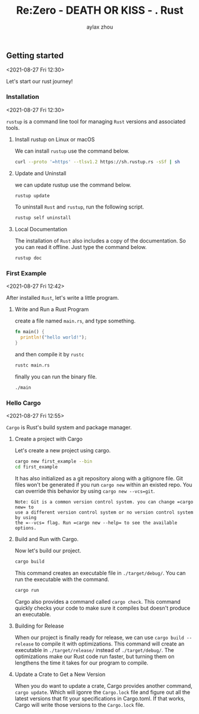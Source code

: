 #+TITLE: Re:Zero - DEATH OR KISS - . Rust
#+AUTHOR: aylax zhou
#+EMAIL: zhoubye@foxmail.com
#+DESCRIPTION: A description of rust
#+KEYWORDS: rust
#+OPTIONS: author:t creator:t timestamp:t email:t

** Getting started
:PROPERTIES:
:CUSTOM_ID: GettingStarted
:END:
<2021-08-27 Fri 12:30>

Let's start our rust journey!

*** Installation
:PROPERTIES:
:CUSTOM_ID: Installation
:END:
<2021-08-27 Fri 12:30>

=rustup= is a command line tool for managing =Rust= versions and associated tools.

**** Install rustup on Linux or macOS
We can install =rustup= use the command below.
#+begin_src sh
curl --proto '=https' --tlsv1.2 https://sh.rustup.rs -sSf | sh
#+end_src

**** Update and Uninstall
we can update rustup use the command below.
#+begin_src sh
rustup update
#+end_src

To uninstall =Rust= and =rustup=, run the following script.
#+begin_src sh
rustup self uninstall
#+end_src

**** Local Documentation
The installation of =Rust= also includes a copy of the documentation. So you can
read it offline. Just type the command below.
#+begin_src sh
rustup doc
#+end_src

*** First Example
:PROPERTIES:
:CUSTOM_ID: FirstExample
:END:
<2021-08-27 Fri 12:42>

After installed =Rust=, let's write a little program.

**** Write and Run a Rust Program

create a file named =main.rs=, and type something.
#+begin_src rust
fn main() {
  println!("hello world!");
}
#+end_src

and then compile it by =rustc=
#+begin_src sh
rustc main.rs
#+end_src

finally you can run the binary file.
#+begin_src sh
./main
#+end_src

*** Hello Cargo
:PROPERTIES:
:CUSTOM_ID: Hello Cargo
:END:
<2021-08-27 Fri 12:55>

=Cargo= is Rust's build system and package manager.

**** Create a project with Cargo
Let's create a new project using cargo.
#+begin_src sh
cargo new first_example --bin
cd first_example
#+end_src

It has also initialized as a git repository along with a gitignore file.
Git files won't be generated if you run =cargo new= within an existed repo.
You can override this behavior by using =cargo new --vcs=git=.
#+begin_src
Note: Git is a common version control system. you can change =cargo new= to
use a different version control system or no version control system by using
the =--vcs= flag. Run =cargo new --help= to see the available options.
#+end_src

**** Build and Run with Cargo.
Now let's build our project.
#+begin_src sh
cargo build
#+end_src

This command creates an executable file in =./target/debug/=. You can run the
executable with the command.
#+begin_src sh
cargo run
#+end_src

Cargo also provides a command called =cargo check=. This command quickly checks
your code to make sure it compiles but doesn't produce an executable.

**** Building for Release
When our project is finally ready for release, we can use =cargo build --release=
to compile it with optimizations. This command will create an executable in
=./target/release/= instead of =./target/debug/=. The optimizations make our Rust code
run faster, but turning them on lengthens the time it takes for our program to compile.

**** Update a Crate to Get a New Version
When you do want to update a crate, Cargo provides another command, =cargo update=. Which will
igonre the =Cargo.lock= file and figure out all the latest versions that fit your specifications
in Cargo.toml. If that works, Cargo will write those versions to the =Cargo.lock= file.

